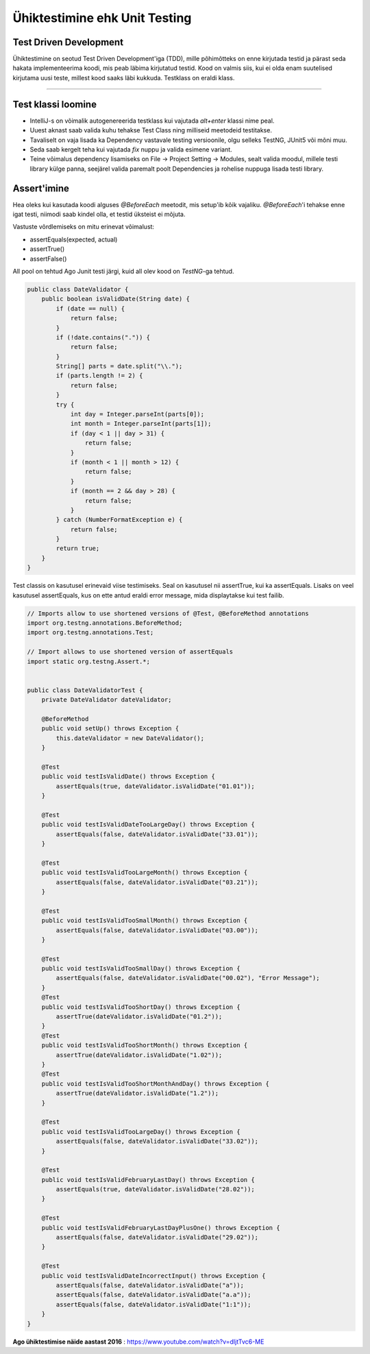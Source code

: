 ==============================
Ühiktestimine ehk Unit Testing
==============================
Test Driven Development
-----------------------

Ühiktestimine on seotud Test Driven Development'iga (TDD), mille põhimõtteks on enne kirjutada testid ja pärast seda hakata implementeerima koodi, mis peab läbima kirjutatud testid. Kood on valmis siis, kui ei olda enam suutelised kirjutama uusi teste, millest kood saaks läbi kukkuda. Testklass on eraldi klass.

-------------------------

Test klassi loomine
-------------------
- IntelliJ-s on võimalik autogenereerida testklass kui vajutada *alt+enter* klassi nime peal.
- Uuest aknast saab valida kuhu tehakse Test Class ning milliseid meetodeid testitakse.
- Tavaliselt on vaja lisada ka Dependency vastavale testing versioonile, olgu selleks TestNG, JUnit5 või mõni muu.
- Seda saab kergelt teha kui vajutada *fix* nuppu ja valida esimene variant.
- Teine võimalus dependency lisamiseks on File -> Project Setting -> Modules, sealt valida moodul, millele testi library külge panna, seejärel valida paremalt poolt Dependencies ja rohelise nuppuga lisada testi library.



Assert'imine
-----------
Hea oleks kui kasutada koodi alguses *@BeforeEach* meetodit, mis setup'ib kõik vajaliku. *@BeforeEach*'i tehakse enne igat testi, niimodi saab kindel olla, et testid üksteist ei mõjuta.

Vastuste võrdlemiseks on mitu erinevat võimalust:

- assertEquals(expected, actual)
- assertTrue()
- assertFalse()

All pool on tehtud Ago Junit testi järgi, kuid all olev kood on *TestNG*-ga tehtud.

.. code-block:: java

  public class DateValidator {
      public boolean isValidDate(String date) {
          if (date == null) {
              return false;
          }
          if (!date.contains(".")) {
              return false;
          }
          String[] parts = date.split("\\.");
          if (parts.length != 2) {
              return false;
          }
          try {
              int day = Integer.parseInt(parts[0]);
              int month = Integer.parseInt(parts[1]);
              if (day < 1 || day > 31) {
                  return false;
              }
              if (month < 1 || month > 12) {
                  return false;
              }
              if (month == 2 && day > 28) {
                  return false;
              }
          } catch (NumberFormatException e) {
              return false;
          }
          return true;
      }
  }

Test classis on kasutusel erinevaid viise testimiseks. Seal on kasutusel nii assertTrue, kui ka assertEquals. Lisaks on veel kasutusel assertEquals, kus on ette antud eraldi error message, mida displaytakse kui test failib.

.. code-block:: java
  
  // Imports allow to use shortened versions of @Test, @BeforeMethod annotations
  import org.testng.annotations.BeforeMethod;
  import org.testng.annotations.Test;
  
  // Import allows to use shortened version of assertEquals
  import static org.testng.Assert.*;
  
  
  public class DateValidatorTest {
      private DateValidator dateValidator;
  
      @BeforeMethod
      public void setUp() throws Exception {
          this.dateValidator = new DateValidator();
      }
  
      @Test
      public void testIsValidDate() throws Exception {
          assertEquals(true, dateValidator.isValidDate("01.01"));
      }
  
      @Test
      public void testIsValidDateTooLargeDay() throws Exception {
          assertEquals(false, dateValidator.isValidDate("33.01"));
      }
  
      @Test
      public void testIsValidTooLargeMonth() throws Exception {
          assertEquals(false, dateValidator.isValidDate("03.21"));
      }
  
      @Test
      public void testIsValidTooSmallMonth() throws Exception {
          assertEquals(false, dateValidator.isValidDate("03.00"));
      }
  
      @Test
      public void testIsValidTooSmallDay() throws Exception {
          assertEquals(false, dateValidator.isValidDate("00.02"), "Error Message");
      }
      @Test
      public void testIsValidTooShortDay() throws Exception {
          assertTrue(dateValidator.isValidDate("01.2"));
      }
      @Test
      public void testIsValidTooShortMonth() throws Exception {
          assertTrue(dateValidator.isValidDate("1.02"));
      }
      @Test
      public void testIsValidTooShortMonthAndDay() throws Exception {
          assertTrue(dateValidator.isValidDate("1.2"));
      }
  
      @Test
      public void testIsValidTooLargeDay() throws Exception {
          assertEquals(false, dateValidator.isValidDate("33.02"));
      }
  
      @Test
      public void testIsValidFebruaryLastDay() throws Exception {
          assertEquals(true, dateValidator.isValidDate("28.02"));
      }
  
      @Test
      public void testIsValidFebruaryLastDayPlusOne() throws Exception {
          assertEquals(false, dateValidator.isValidDate("29.02"));
      }
  
      @Test
      public void testIsValidDateIncorrectInput() throws Exception {
          assertEquals(false, dateValidator.isValidDate("a"));
          assertEquals(false, dateValidator.isValidDate("a.a"));
          assertEquals(false, dateValidator.isValidDate("1:1"));
      }
  }


**Ago ühiktestimise näide aastast 2016** : https://www.youtube.com/watch?v=dIjtTvc6-ME
